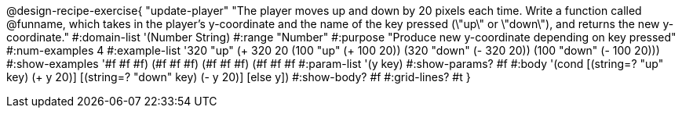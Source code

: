 @design-recipe-exercise{ "update-player" "The player moves up and down by 20 pixels each time. Write a function called @funname, which takes in the player’s y-coordinate and the name of the key pressed (\"up\" or \"down\"), and returns the new y-coordinate."
  #:domain-list '(Number String)
  #:range "Number"
  #:purpose "Produce new y-coordinate depending on key pressed"
  #:num-examples 4
  #:example-list '((320 "up" (+ 320 20))
                   (100 "up" (+ 100 20))
                   (320 "down" (- 320 20))
                   (100 "down" (- 100 20)))
  #:show-examples '((#f #f #f) (#f #f #f) (#f #f #f) (#f #f #f))
  #:param-list '(y key)
  #:show-params? #f
  #:body '(cond [(string=? "up" key) (+ y 20)] [(string=? "down" key) (- y 20)] [else y])
  #:show-body? #f
  #:grid-lines? #t }
